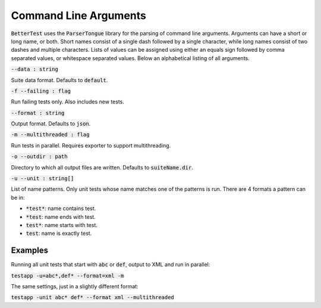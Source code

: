 Command Line Arguments
======================

:code:`BetterTest` uses the :code:`ParserTongue` library for the parsing of command line arguments. Arguments can have a
short or long name, or both. Short names consist of a single dash followed by a single character, while long names
consist of two dashes and multiple characters. Lists of values can be assigned using either an equals sign followed by
comma separated values, or whitespace separated values. Below an alphabetical listing of all arguments.


:code:`--data : string`

Suite data format. Defaults to :code:`default`.

:code:`-f --failing : flag`

Run failing tests only. Also includes new tests.

:code:`--format : string`

Output format. Defaults to :code:`json`.

:code:`-m --multithreaded : flag`

Run tests in parallel. Requires exporter to support multithreading.

:code:`-o --outdir : path`

Directory to which all output files are written. Defaults to :code:`suiteName.dir`.

:code:`-u --unit : string[]`

List of name patterns. Only unit tests whose name matches one of the patterns is run. There are 4 formats a pattern can be in:

* :code:`*test*`: name contains test.
* :code:`*test`: name ends with test.
* :code:`test*`: name starts with test.
* :code:`test`: name is exactly test.

Examples
--------

Running all unit tests that start with :code:`abc` or :code:`def`, output to XML and run in parallel:

:code:`testapp -u=abc*,def* --format=xml -m`

The same settings, just in a slightly different format:

:code:`testapp -unit abc* def* --format xml --multithreaded`
